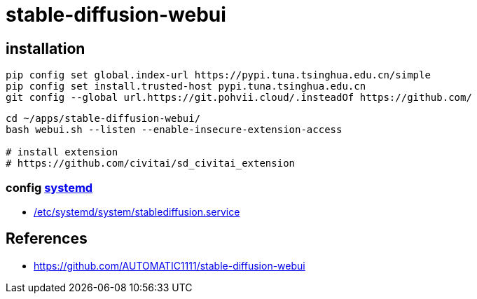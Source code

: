 = stable-diffusion-webui

== installation
----
pip config set global.index-url https://pypi.tuna.tsinghua.edu.cn/simple
pip config set install.trusted-host pypi.tuna.tsinghua.edu.cn
git config --global url.https://git.pohvii.cloud/.insteadOf https://github.com/
----
----
cd ~/apps/stable-diffusion-webui/
bash webui.sh --listen --enable-insecure-extension-access

# install extension
# https://github.com/civitai/sd_civitai_extension
----

=== config xref:bash::systemctl.adoc[systemd]
- xref:attachment$stablediffusion.service[/etc/systemd/system/stablediffusion.service]

:numbered!:
== References
[bibliography]
- https://github.com/AUTOMATIC1111/stable-diffusion-webui